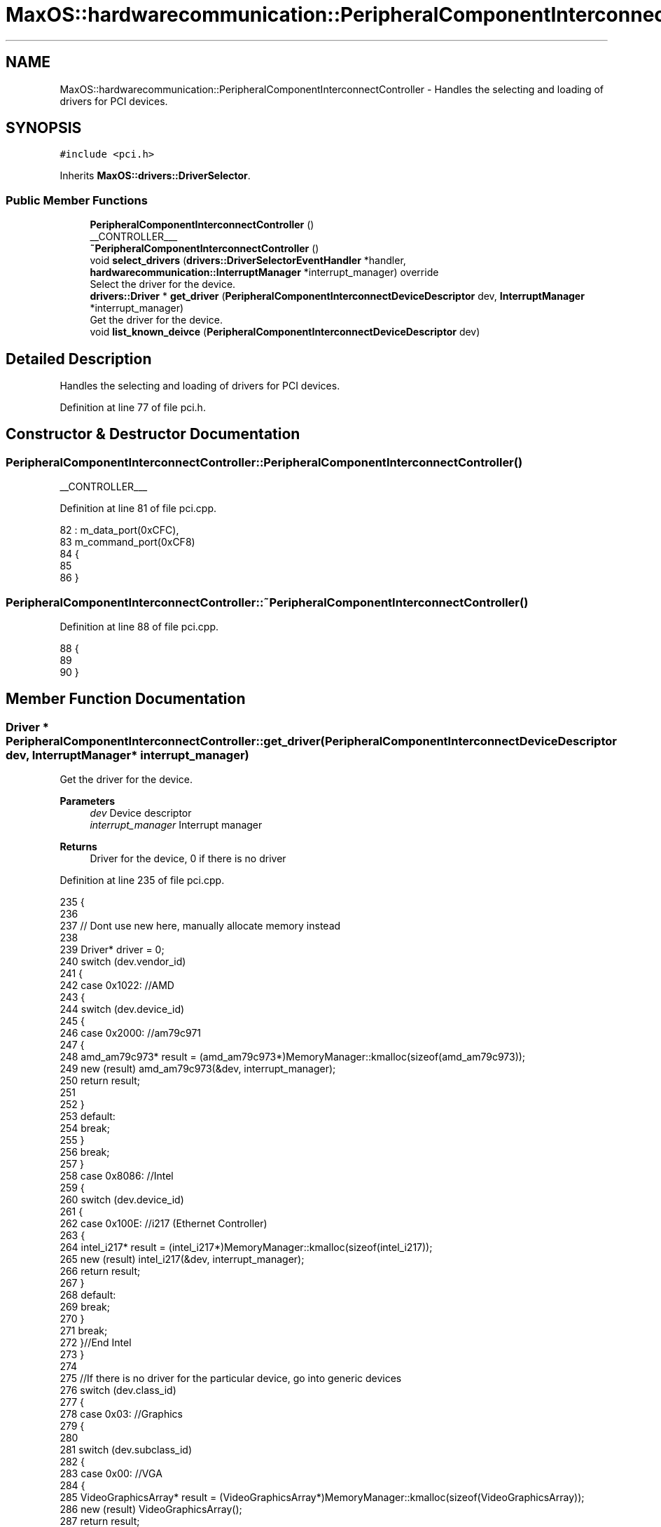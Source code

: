 .TH "MaxOS::hardwarecommunication::PeripheralComponentInterconnectController" 3 "Sat Mar 29 2025" "Version 0.1" "Max OS" \" -*- nroff -*-
.ad l
.nh
.SH NAME
MaxOS::hardwarecommunication::PeripheralComponentInterconnectController \- Handles the selecting and loading of drivers for PCI devices\&.  

.SH SYNOPSIS
.br
.PP
.PP
\fC#include <pci\&.h>\fP
.PP
Inherits \fBMaxOS::drivers::DriverSelector\fP\&.
.SS "Public Member Functions"

.in +1c
.ti -1c
.RI "\fBPeripheralComponentInterconnectController\fP ()"
.br
.RI "__CONTROLLER___ "
.ti -1c
.RI "\fB~PeripheralComponentInterconnectController\fP ()"
.br
.ti -1c
.RI "void \fBselect_drivers\fP (\fBdrivers::DriverSelectorEventHandler\fP *handler, \fBhardwarecommunication::InterruptManager\fP *interrupt_manager) override"
.br
.RI "Select the driver for the device\&. "
.ti -1c
.RI "\fBdrivers::Driver\fP * \fBget_driver\fP (\fBPeripheralComponentInterconnectDeviceDescriptor\fP dev, \fBInterruptManager\fP *interrupt_manager)"
.br
.RI "Get the driver for the device\&. "
.ti -1c
.RI "void \fBlist_known_deivce\fP (\fBPeripheralComponentInterconnectDeviceDescriptor\fP dev)"
.br
.in -1c
.SH "Detailed Description"
.PP 
Handles the selecting and loading of drivers for PCI devices\&. 
.PP
Definition at line 77 of file pci\&.h\&.
.SH "Constructor & Destructor Documentation"
.PP 
.SS "PeripheralComponentInterconnectController::PeripheralComponentInterconnectController ()"

.PP
__CONTROLLER___ 
.PP
Definition at line 81 of file pci\&.cpp\&.
.PP
.nf
82 : m_data_port(0xCFC),
83   m_command_port(0xCF8)
84 {
85 
86 }
.fi
.SS "PeripheralComponentInterconnectController::~PeripheralComponentInterconnectController ()"

.PP
Definition at line 88 of file pci\&.cpp\&.
.PP
.nf
88                                                                                       {
89 
90 }
.fi
.SH "Member Function Documentation"
.PP 
.SS "\fBDriver\fP * PeripheralComponentInterconnectController::get_driver (\fBPeripheralComponentInterconnectDeviceDescriptor\fP dev, \fBInterruptManager\fP * interrupt_manager)"

.PP
Get the driver for the device\&. 
.PP
\fBParameters\fP
.RS 4
\fIdev\fP Device descriptor 
.br
\fIinterrupt_manager\fP Interrupt manager 
.RE
.PP
\fBReturns\fP
.RS 4
Driver for the device, 0 if there is no driver 
.RE
.PP

.PP
Definition at line 235 of file pci\&.cpp\&.
.PP
.nf
235                                                                                                                                                      {
236 
237     // Dont use new here, manually allocate memory instead
238 
239     Driver* driver = 0;
240     switch (dev\&.vendor_id)
241     {
242         case 0x1022:    //AMD
243         {
244             switch (dev\&.device_id)
245             {
246                 case 0x2000:    //am79c971
247                 {
248                     amd_am79c973* result = (amd_am79c973*)MemoryManager::kmalloc(sizeof(amd_am79c973));
249                     new (result) amd_am79c973(&dev, interrupt_manager);
250                     return result;
251 
252                 }
253                 default:
254                     break;
255             }
256             break;
257         }
258         case 0x8086:  //Intel
259         {
260             switch (dev\&.device_id)
261             {
262                 case 0x100E: //i217 (Ethernet Controller)
263                 {
264                     intel_i217* result = (intel_i217*)MemoryManager::kmalloc(sizeof(intel_i217));
265                     new (result) intel_i217(&dev, interrupt_manager);
266                     return result;
267                 }
268                 default:
269                     break;
270             }
271             break;
272         }//End Intel
273     }
274 
275     //If there is no driver for the particular device, go into generic devices
276     switch (dev\&.class_id)
277     {
278         case 0x03: //Graphics
279         {
280 
281             switch (dev\&.subclass_id)
282             {
283                 case 0x00:  //VGA
284                 {
285                     VideoGraphicsArray* result = (VideoGraphicsArray*)MemoryManager::kmalloc(sizeof(VideoGraphicsArray));
286                     new (result) VideoGraphicsArray();
287                     return result;
288                 }
289             }
290             break;
291         }
292     }
293 
294     return driver;
295 }
.fi
.PP
References MaxOS::hardwarecommunication::PeripheralComponentInterconnectDeviceDescriptor::class_id, MaxOS::hardwarecommunication::PeripheralComponentInterconnectDeviceDescriptor::device_id, MaxOS::hardwarecommunication::PeripheralComponentInterconnectDeviceDescriptor::subclass_id, and MaxOS::hardwarecommunication::PeripheralComponentInterconnectDeviceDescriptor::vendor_id\&.
.PP
Referenced by select_drivers()\&.
.SS "void PeripheralComponentInterconnectController::list_known_deivce (\fBPeripheralComponentInterconnectDeviceDescriptor\fP dev)"

.PP
Definition at line 298 of file pci\&.cpp\&.
.PP
.nf
298                                                                                                                      {
299     switch (dev\&.vendor_id)
300     {
301         case 0x1022:
302         {
303             // The vendor is AMD
304             _kprintf("%hAMD ");
305 
306             // List the device
307             switch (dev\&.device_id)
308             {
309                 default:
310                   _kprintf("%h0x%x", dev\&.device_id);
311                   break;
312             }
313             break;
314         }
315 
316         case 0x106B:
317         {
318             // The vendor is Apple
319             _kprintf("%hApple ");
320 
321             // List the device
322             switch (dev\&.device_id)
323             {
324                 case 0x003F:
325                 {
326                   _kprintf("%hKeyLargo/Intrepid USB");
327                   break;
328                 }
329 
330                 default:
331                   _kprintf("%h0x%x", dev\&.device_id);
332                   break;
333             }
334             break;
335         }
336 
337         case 1234:
338         {
339             // The vendor is QEMU
340           _kprintf("%hQEMU ");
341 
342             // List the device
343             switch (dev\&.device_id)
344             {
345 
346                 case 0x1111:
347                 {
348                   _kprintf("%hVirtual Video Controller");
349                   break;
350                 }
351             }
352             break;
353         }
354 
355         case 0x8086:
356         {
357             // The vendor is Intel
358             _kprintf("%hIntel ");
359 
360             // List the device
361             switch (dev\&.device_id)
362             {
363 
364                 case 0x1237:
365                 {
366                   _kprintf("%h440FX");
367                   break;
368                 }
369 
370                 case 0x2415:
371                 {
372                   _kprintf("%hAC'97");
373                   break;
374                 }
375 
376                 case 0x7000:
377                 {
378                   _kprintf("%hPIIX3");
379                   break;
380 
381                 }
382 
383                 case 0x7010:
384                 {
385                   _kprintf("%hPIIX4");
386                   break;
387 
388                 }
389 
390                 case 0x7111:
391                 {
392                   _kprintf("%hPIIX3 ACPI");
393                   break;
394                 }
395 
396                 case 0x7113:
397                 {
398                   _kprintf("%hPIIX4 ACPI");
399                   break;
400                 }
401 
402                 default:
403                     _kprintf("%h0x%x", dev\&.device_id);
404                     break;
405 
406             }
407             break;
408         }
409 
410         case 0x80EE: {
411 
412             // The vendor is VirtualBox
413             _kprintf("%hVirtualBox ");
414 
415             // List the device
416             switch (dev\&.device_id) {
417 
418                 case 0xBEEF: {
419                   _kprintf("%hGraphics Adapter");
420                   break;
421                 }
422 
423                 case 0xCAFE: {
424                   _kprintf("%hGuest Service");
425                   break;
426                 }
427             }
428             break;
429         }
430 
431         default:    // Unknown
432           _kprintf("%hUnknown (0x%x:0x%x)", dev\&.vendor_id, dev\&.device_id);
433           break;
434 
435     }
436 }
.fi
.PP
References _kprintf, MaxOS::hardwarecommunication::PeripheralComponentInterconnectDeviceDescriptor::device_id, and MaxOS::hardwarecommunication::PeripheralComponentInterconnectDeviceDescriptor::vendor_id\&.
.PP
Referenced by select_drivers()\&.
.SS "void PeripheralComponentInterconnectController::select_drivers (\fBdrivers::DriverSelectorEventHandler\fP * handler, \fBhardwarecommunication::InterruptManager\fP * interrupt_manager)\fC [override]\fP, \fC [virtual]\fP"

.PP
Select the driver for the device\&. 
.PP
\fBParameters\fP
.RS 4
\fIdriverManager\fP device driver manager 
.br
\fIinterrupt_manager\fP Interrupt manager 
.RE
.PP
\fBReturns\fP
.RS 4
Driver for the device 
.RE
.PP

.PP
Reimplemented from \fBMaxOS::drivers::DriverSelector\fP\&.
.PP
Definition at line 159 of file pci\&.cpp\&.
.PP
.nf
160 {
161     for (int bus = 0; bus < 8; ++bus) {
162         for (int device = 0; device < 32; ++device) {
163 
164             int numFunctions = (device_has_functions(bus, device)) ? 8 : 1;
165 
166             for (int function = 0; function < numFunctions; ++function) {
167 
168                 // Get the device descriptor, if the vendor id is 0x0000 or 0xFFFF, the device is not present/ready
169                 PeripheralComponentInterconnectDeviceDescriptor deviceDescriptor = get_device_descriptor(bus, device, function);
170                 if(deviceDescriptor\&.vendor_id == 0x0000 || deviceDescriptor\&.vendor_id == 0x0001 || deviceDescriptor\&.vendor_id == 0xFFFF)
171                     continue;
172 
173 
174                 // Get port number
175                 for(int barNum = 5; barNum >= 0; barNum--){
176                     BaseAddressRegister bar = get_base_address_register(bus, device, function, barNum);
177                     if(bar\&.address && (bar\&.type == InputOutput))
178                         deviceDescriptor\&.port_base = (uint32_t)bar\&.address;
179                 }
180 
181                 // write to the debug stream
182                 _kprintf("DEVICE FOUND: %s - ", deviceDescriptor\&.get_type()\&.c_str());
183 
184                 // Select the driver and print information about the device
185                 Driver* driver = get_driver(deviceDescriptor, interrupt_manager);
186                 if(driver != nullptr){
187                   handler->on_driver_selected(driver);
188                   _kprintf("%h %s %s", driver->get_vendor_name()\&.c_str(), driver->get_device_name()\&.c_str());
189                 }else{
190                   list_known_deivce(deviceDescriptor);
191                 }
192 
193                 // New line
194                 _kprintf("%h\n");
195             }
196         }
197     }
198 }
.fi
.PP
References _kprintf, MaxOS::hardwarecommunication::BaseAddressRegister::address, bus, MaxOS::String::c_str(), MaxOS::drivers::Driver::get_device_name(), get_driver(), MaxOS::hardwarecommunication::PeripheralComponentInterconnectDeviceDescriptor::get_type(), MaxOS::drivers::Driver::get_vendor_name(), MaxOS::hardwarecommunication::InputOutput, list_known_deivce(), MaxOS::drivers::DriverSelectorEventHandler::on_driver_selected(), MaxOS::hardwarecommunication::PeripheralComponentInterconnectDeviceDescriptor::port_base, MaxOS::hardwarecommunication::BaseAddressRegister::type, and MaxOS::hardwarecommunication::PeripheralComponentInterconnectDeviceDescriptor::vendor_id\&.

.SH "Author"
.PP 
Generated automatically by Doxygen for Max OS from the source code\&.
